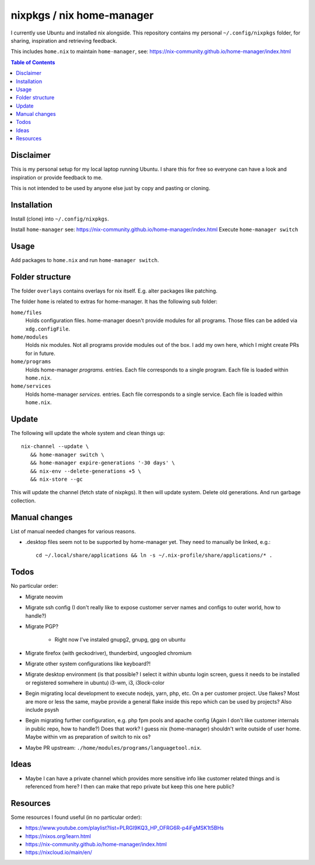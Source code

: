 nixpkgs / nix home-manager
==========================

I currently use Ubuntu and installed nix alongside.
This repository contains my personal ``~/.config/nixpkgs`` folder,
for sharing, inspiration and retrieving feedback.

This includes ``home.nix`` to maintain ``home-manager``,
see: https://nix-community.github.io/home-manager/index.html

.. contents:: Table of Contents

Disclaimer
----------

This is my personal setup for my local laptop running Ubuntu.
I share this for free so everyone can have a look and inspiration or provide feedback to me.

This is not intended to be used by anyone else just by copy and pasting or cloning.

Installation
------------

Install (clone) into ``~/.config/nixpkgs``.

Install ``home-manager`` see: https://nix-community.github.io/home-manager/index.html
Execute ``home-manager switch``

Usage
-----

Add packages to ``home.nix`` and run ``home-manager switch``.

Folder structure
----------------

The folder ``overlays`` contains overlays for nix itself.
E.g. alter packages like patching.

The folder ``home`` is related to extras for home-manager.
It has the following sub folder:

``home/files``
   Holds configuration files.
   home-manager doesn't provide modules for all programs.
   Those files can be added via ``xdg.configFile``.

``home/modules``
   Holds nix modules.
   Not all programs provide modules out of the box.
   I add my own here, which I might create PRs for in future.

``home/programs``
   Holds home-manager `programs.` entries.
   Each file corresponds to a single program.
   Each file is loaded within ``home.nix``.

``home/services``
   Holds home-manager `services.` entries.
   Each file corresponds to a single service.
   Each file is loaded within ``home.nix``.

Update
------

The following will update the whole system and clean things up::

   nix-channel --update \
      && home-manager switch \
      && home-manager expire-generations '-30 days' \
      && nix-env --delete-generations +5 \
      && nix-store --gc

This will update the channel (fetch state of nixpkgs).
It then will update system.
Delete old generations.
And run garbage collection.

Manual changes
--------------

List of manual needed changes for various reasons.

* .desktop files seem not to be supported by home-manager yet.
  They need to manually be linked, e.g.::

     cd ~/.local/share/applications && ln -s ~/.nix-profile/share/applications/* .

Todos
-----

No particular order:

* Migrate neovim

* Migrate ssh config (I don't really like to expose customer server names and configs to outer world, how to handle?)

* Migrate PGP?

   * Right now I've instaled gnupg2, gnupg, gpg on ubuntu

* Migrate firefox (with geckodriver), thunderbird, ungoogled chromium

* Migrate other system configurations like keyboard?!

* Migrate desktop environment (is that possible? I select it within ubuntu login screen, guess it needs to be installed or registered somwhere in ubuntu)
  i3-wm, i3, i3lock-color

* Begin migrating local development to execute nodejs, yarn, php, etc. On a per customer project.
  Use flakes?
  Most are more or less the same, maybe provide a general flake inside this repo which can be used by projects?
  Also include psysh

* Begin migrating further configuration, e.g. php fpm pools and apache config (Again I don't like customer internals in public repo, how to handle?)
  Does that work? I guess nix (home-manager) shouldn't write outside of user home.
  Maybe within vm as preparation of switch to nix os?

* Maybe PR upstream: ``./home/modules/programs/languagetool.nix``.

Ideas
-----

* Maybe I can have a private channel which provides more sensitive info like customer related things and is referenced from here?
  I then can make that repo private but keep this one here public?

Resources
---------

Some resources I found useful (in no particular order):

* https://www.youtube.com/playlist?list=PLRGI9KQ3_HP_OFRG6R-p4iFgMSK1t5BHs

* https://nixos.org/learn.html

* https://nix-community.github.io/home-manager/index.html

* https://nixcloud.io/main/en/
